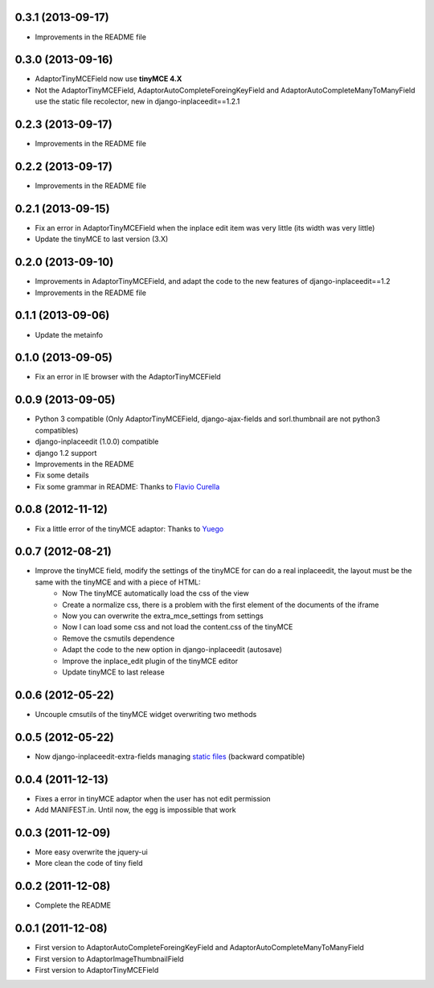 0.3.1  (2013-09-17)
===================

* Improvements in the README file

0.3.0  (2013-09-16)
===================

* AdaptorTinyMCEField now use **tinyMCE 4.X**
* Not the AdaptorTinyMCEField, AdaptorAutoCompleteForeingKeyField and AdaptorAutoCompleteManyToManyField use the static file recolector, new in django-inplaceedit==1.2.1

0.2.3  (2013-09-17)
===================

* Improvements in the README file

0.2.2  (2013-09-17)
===================

* Improvements in the README file

0.2.1  (2013-09-15)
===================

* Fix an error in AdaptorTinyMCEField when the inplace edit item was very little (its width was very little)
* Update the tinyMCE to last version (3.X)

0.2.0  (2013-09-10)
===================

* Improvements in AdaptorTinyMCEField, and adapt the code to the new features of django-inplaceedit==1.2
* Improvements in the README file

0.1.1  (2013-09-06)
===================

* Update the metainfo

0.1.0  (2013-09-05)
===================

* Fix an error in IE browser with the AdaptorTinyMCEField

0.0.9  (2013-09-05)
===================

* Python 3 compatible (Only AdaptorTinyMCEField, django-ajax-fields and sorl.thumbnail are not python3 compatibles)
* django-inplaceedit (1.0.0) compatible
* django 1.2 support
* Improvements in the README
* Fix some details
* Fix some grammar in README: Thanks to `Flavio Curella <https://github.com/fcurella/>`_

0.0.8  (2012-11-12)
===================

* Fix a little error of the tinyMCE adaptor: Thanks to `Yuego <https://github.com/Yuego/>`_

0.0.7  (2012-08-21)
===================

* Improve the tinyMCE field, modify the settings of the tinyMCE for can do a real inplaceedit, the layout must be the same with the tinyMCE and with a piece of HTML:
    * Now The tinyMCE automatically load the css of the view
    * Create a normalize css, there is a problem with the first element of the documents of the iframe
    * Now you can overwrite the extra_mce_settings from settings
    * Now I can load some css and not load the content.css of the tinyMCE
    * Remove the csmutils dependence
    * Adapt the code to the new option in django-inplaceedit (autosave)
    * Improve the inplace_edit plugin of the tinyMCE editor 
    * Update tinyMCE to last release

0.0.6  (2012-05-22)
===================

* Uncouple cmsutils of the tinyMCE widget overwriting two methods


0.0.5  (2012-05-22)
===================

* Now django-inplaceedit-extra-fields managing `static files <https://docs.djangoproject.com/en/dev/howto/static-files/>`_ (backward compatible)

0.0.4  (2011-12-13)
===================

* Fixes a error in tinyMCE adaptor when the user has not edit permission
* Add MANIFEST.in. Until now, the egg is impossible that work

0.0.3  (2011-12-09)
===================

* More easy overwrite the jquery-ui
* More clean the code of tiny field

0.0.2  (2011-12-08)
===================

* Complete the README


0.0.1  (2011-12-08)
===================

* First version to AdaptorAutoCompleteForeingKeyField and AdaptorAutoCompleteManyToManyField
* First version to AdaptorImageThumbnailField
* First version to AdaptorTinyMCEField
